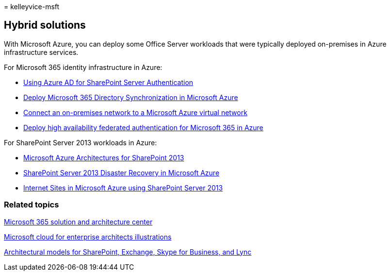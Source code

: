 = 
kelleyvice-msft

== Hybrid solutions

With Microsoft Azure, you can deploy some Office Server workloads that
were typically deployed on-premises in Azure infrastructure services.

For Microsoft 365 identity infrastructure in Azure:

* link:/azure/active-directory/saas-apps/sharepoint-on-premises-tutorial[Using
Azure AD for SharePoint Server Authentication]
* link:deploy-microsoft-365-directory-synchronization-dirsync-in-microsoft-azure.md[Deploy
Microsoft 365 Directory Synchronization in Microsoft Azure]
* link:connect-an-on-premises-network-to-a-microsoft-azure-virtual-network.md[Connect
an on-premises network to a Microsoft Azure virtual network]
* link:deploy-high-availability-federated-authentication-for-microsoft-365-in-azure.md[Deploy
high availability federated authentication for Microsoft 365 in Azure]

For SharePoint Server 2013 workloads in Azure:

* link:microsoft-azure-architectures-for-sharepoint-2013.md[Microsoft
Azure Architectures for SharePoint 2013]
* link:sharepoint-server-2013-disaster-recovery-in-microsoft-azure.md[SharePoint
Server 2013 Disaster Recovery in Microsoft Azure]
* link:internet-sites-in-microsoft-azure-using-sharepoint-server-2013.md[Internet
Sites in Microsoft Azure using SharePoint Server 2013]

=== Related topics

link:../solutions/index.yml[Microsoft 365 solution and architecture
center]

link:../solutions/cloud-architecture-models.md[Microsoft cloud for
enterprise architects illustrations]

link:architectural-models-for-sharepoint-exchange-skype-for-business-and-lync.md[Architectural
models for SharePoint&#44; Exchange&#44; Skype for Business&#44; and Lync]
